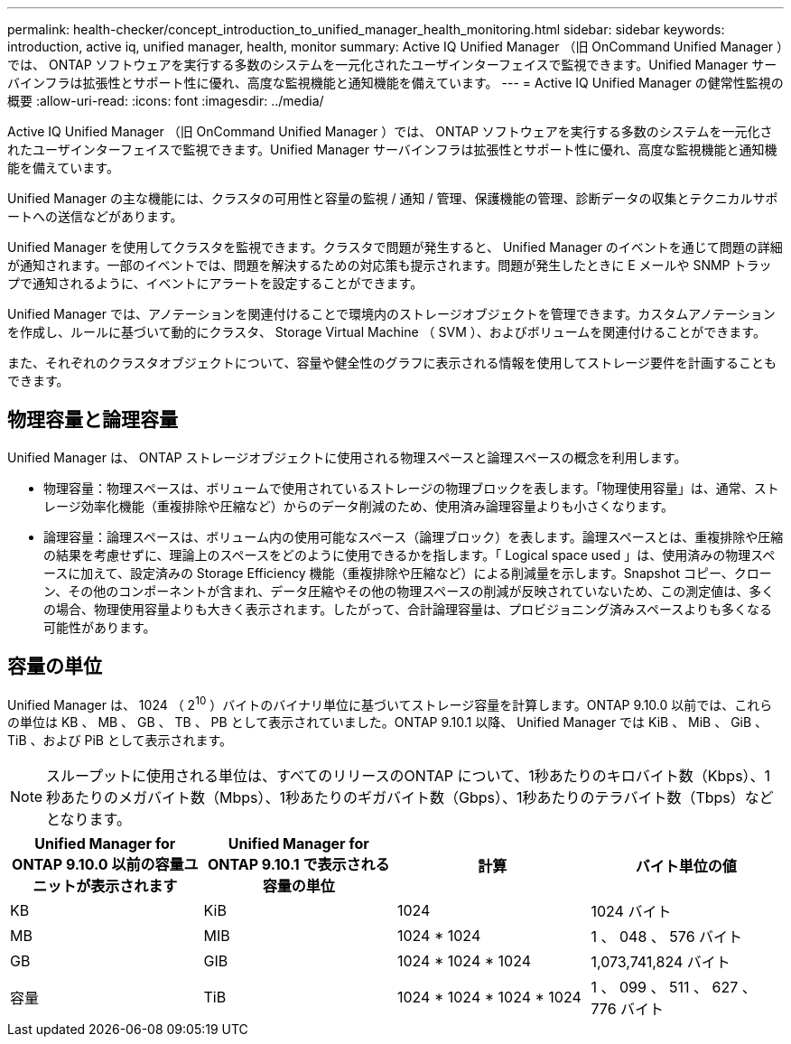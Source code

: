 ---
permalink: health-checker/concept_introduction_to_unified_manager_health_monitoring.html 
sidebar: sidebar 
keywords: introduction, active iq, unified manager, health, monitor 
summary: Active IQ Unified Manager （旧 OnCommand Unified Manager ）では、 ONTAP ソフトウェアを実行する多数のシステムを一元化されたユーザインターフェイスで監視できます。Unified Manager サーバインフラは拡張性とサポート性に優れ、高度な監視機能と通知機能を備えています。 
---
= Active IQ Unified Manager の健常性監視の概要
:allow-uri-read: 
:icons: font
:imagesdir: ../media/


[role="lead"]
Active IQ Unified Manager （旧 OnCommand Unified Manager ）では、 ONTAP ソフトウェアを実行する多数のシステムを一元化されたユーザインターフェイスで監視できます。Unified Manager サーバインフラは拡張性とサポート性に優れ、高度な監視機能と通知機能を備えています。

Unified Manager の主な機能には、クラスタの可用性と容量の監視 / 通知 / 管理、保護機能の管理、診断データの収集とテクニカルサポートへの送信などがあります。

Unified Manager を使用してクラスタを監視できます。クラスタで問題が発生すると、 Unified Manager のイベントを通じて問題の詳細が通知されます。一部のイベントでは、問題を解決するための対応策も提示されます。問題が発生したときに E メールや SNMP トラップで通知されるように、イベントにアラートを設定することができます。

Unified Manager では、アノテーションを関連付けることで環境内のストレージオブジェクトを管理できます。カスタムアノテーションを作成し、ルールに基づいて動的にクラスタ、 Storage Virtual Machine （ SVM ）、およびボリュームを関連付けることができます。

また、それぞれのクラスタオブジェクトについて、容量や健全性のグラフに表示される情報を使用してストレージ要件を計画することもできます。



== 物理容量と論理容量

Unified Manager は、 ONTAP ストレージオブジェクトに使用される物理スペースと論理スペースの概念を利用します。

* 物理容量：物理スペースは、ボリュームで使用されているストレージの物理ブロックを表します。「物理使用容量」は、通常、ストレージ効率化機能（重複排除や圧縮など）からのデータ削減のため、使用済み論理容量よりも小さくなります。
* 論理容量：論理スペースは、ボリューム内の使用可能なスペース（論理ブロック）を表します。論理スペースとは、重複排除や圧縮の結果を考慮せずに、理論上のスペースをどのように使用できるかを指します。「 Logical space used 」は、使用済みの物理スペースに加えて、設定済みの Storage Efficiency 機能（重複排除や圧縮など）による削減量を示します。Snapshot コピー、クローン、その他のコンポーネントが含まれ、データ圧縮やその他の物理スペースの削減が反映されていないため、この測定値は、多くの場合、物理使用容量よりも大きく表示されます。したがって、合計論理容量は、プロビジョニング済みスペースよりも多くなる可能性があります。




== 容量の単位

Unified Manager は、 1024 （ 2^10^ ）バイトのバイナリ単位に基づいてストレージ容量を計算します。ONTAP 9.10.0 以前では、これらの単位は KB 、 MB 、 GB 、 TB 、 PB として表示されていました。ONTAP 9.10.1 以降、 Unified Manager では KiB 、 MiB 、 GiB 、 TiB 、および PiB として表示されます。


NOTE: スループットに使用される単位は、すべてのリリースのONTAP について、1秒あたりのキロバイト数（Kbps）、1秒あたりのメガバイト数（Mbps）、1秒あたりのギガバイト数（Gbps）、1秒あたりのテラバイト数（Tbps）などとなります。

[cols="4*"]
|===
| Unified Manager for ONTAP 9.10.0 以前の容量ユニットが表示されます | Unified Manager for ONTAP 9.10.1 で表示される容量の単位 | 計算 | バイト単位の値 


 a| 
KB
 a| 
KiB
 a| 
1024
 a| 
1024 バイト



 a| 
MB
 a| 
MIB
 a| 
1024 * 1024
 a| 
1 、 048 、 576 バイト



 a| 
GB
 a| 
GIB
 a| 
1024 * 1024 * 1024
 a| 
1,073,741,824 バイト



 a| 
容量
 a| 
TiB
 a| 
1024 * 1024 * 1024 * 1024
 a| 
1 、 099 、 511 、 627 、 776 バイト

|===